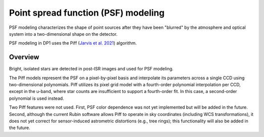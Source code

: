 .. _psf:

#############################################
Point spread function (PSF) modeling
#############################################

PSF modeling characterizes the shape of point sources after they have been "blurred" by the atmosphere and optical system into a two-dimensional shape on the detector.

PSF modeling in DP1 uses the Piff (`Jarvis et al. 2021 <https://ui.adsabs.harvard.edu/abs/2021MNRAS.501.1282J/abstract>`_) algorithm.

Overview
========

Bright, isolated stars are detected in post-ISR images and used for PSF modeling.

The Piff models represent the PSF on a pixel-by-pixel basis and interpolate its parameters across a single CCD using two-dimensional polynomials.
Piff utilizes its pixel grid model with a fourth-order polynomial interpolation per CCD, except in the u-band, where star counts are insufficient to support a fourth-order fit.
In this case, a second-order polynomial is used instead.

Two Piff features were not used.
First, PSF color dependence was not yet implemented but will be added in the future.
Second, although the current Rubin software allows Piff to operate in sky coordinates (including WCS transformations),
it does not yet correct for sensor-induced astrometric distortions (e.g., tree rings); this functionality will also be added in the future.